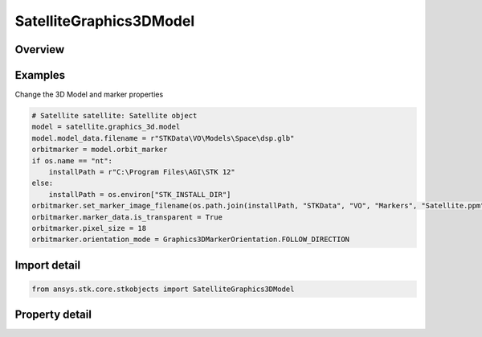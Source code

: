 SatelliteGraphics3DModel
========================

.. py:class:: ansys.stk.core.stkobjects.SatelliteGraphics3DModel

   Bases: :py:class:`~ansys.stk.core.stkobjects.IGraphics3DModel`

   All Satellite's VO Model properties.

.. py:currentmodule:: SatelliteGraphics3DModel

Overview
--------

.. tab-set::

    .. tab-item:: Properties

        .. list-table::
            :header-rows: 0
            :widths: auto

            * - :py:attr:`~ansys.stk.core.stkobjects.SatelliteGraphics3DModel.gltf_image_based`
              - Get glTF Image Based properties.
            * - :py:attr:`~ansys.stk.core.stkobjects.SatelliteGraphics3DModel.gltf_reflection_map_type`
              - Get or set the glTF reflection map type property. A member of the ModelGltfReflectionMapType enumeration.
            * - :py:attr:`~ansys.stk.core.stkobjects.SatelliteGraphics3DModel.ground_marker`
              - Define the display of the marker to represent the vehicle's position along its ground track, separate from that of its orbit. The ground track of a vehicle is the portion of the central body's surface that it covers while traveling along its track.
            * - :py:attr:`~ansys.stk.core.stkobjects.SatelliteGraphics3DModel.orbit_marker`
              - Define the display of the marker to represent the selected vehicle while traveling along its actual orbit, separate from that of its ground track. The orbit is the actual path that a vehicle follows.
            * - :py:attr:`~ansys.stk.core.stkobjects.SatelliteGraphics3DModel.point_size`
              - A size of the point (in pixels). Dimensionless.
            * - :py:attr:`~ansys.stk.core.stkobjects.SatelliteGraphics3DModel.show_point`
              - Whether the point that is shown at certain viewing distances to represent an object, is visible.
            * - :py:attr:`~ansys.stk.core.stkobjects.SatelliteGraphics3DModel.solar_panels_point_at_sun`
              - The model's solar panels are defaulted to point toward the sun.



Examples
--------

Change the 3D Model and marker properties

.. code-block:: python

    # Satellite satellite: Satellite object
    model = satellite.graphics_3d.model
    model.model_data.filename = r"STKData\VO\Models\Space\dsp.glb"
    orbitmarker = model.orbit_marker
    if os.name == "nt":
        installPath = r"C:\Program Files\AGI\STK 12"
    else:
        installPath = os.environ["STK_INSTALL_DIR"]
    orbitmarker.set_marker_image_filename(os.path.join(installPath, "STKData", "VO", "Markers", "Satellite.ppm"))
    orbitmarker.marker_data.is_transparent = True
    orbitmarker.pixel_size = 18
    orbitmarker.orientation_mode = Graphics3DMarkerOrientation.FOLLOW_DIRECTION


Import detail
-------------

.. code-block:: python

    from ansys.stk.core.stkobjects import SatelliteGraphics3DModel


Property detail
---------------

.. py:property:: gltf_image_based
    :canonical: ansys.stk.core.stkobjects.SatelliteGraphics3DModel.gltf_image_based
    :type: Graphics3DModelglTFImageBased

    Get glTF Image Based properties.

.. py:property:: gltf_reflection_map_type
    :canonical: ansys.stk.core.stkobjects.SatelliteGraphics3DModel.gltf_reflection_map_type
    :type: ModelGltfReflectionMapType

    Get or set the glTF reflection map type property. A member of the ModelGltfReflectionMapType enumeration.

.. py:property:: ground_marker
    :canonical: ansys.stk.core.stkobjects.SatelliteGraphics3DModel.ground_marker
    :type: Graphics3DMarker

    Define the display of the marker to represent the vehicle's position along its ground track, separate from that of its orbit. The ground track of a vehicle is the portion of the central body's surface that it covers while traveling along its track.

.. py:property:: orbit_marker
    :canonical: ansys.stk.core.stkobjects.SatelliteGraphics3DModel.orbit_marker
    :type: Graphics3DMarker

    Define the display of the marker to represent the selected vehicle while traveling along its actual orbit, separate from that of its ground track. The orbit is the actual path that a vehicle follows.

.. py:property:: point_size
    :canonical: ansys.stk.core.stkobjects.SatelliteGraphics3DModel.point_size
    :type: typing.Any

    A size of the point (in pixels). Dimensionless.

.. py:property:: show_point
    :canonical: ansys.stk.core.stkobjects.SatelliteGraphics3DModel.show_point
    :type: bool

    Whether the point that is shown at certain viewing distances to represent an object, is visible.

.. py:property:: solar_panels_point_at_sun
    :canonical: ansys.stk.core.stkobjects.SatelliteGraphics3DModel.solar_panels_point_at_sun
    :type: bool

    The model's solar panels are defaulted to point toward the sun.


